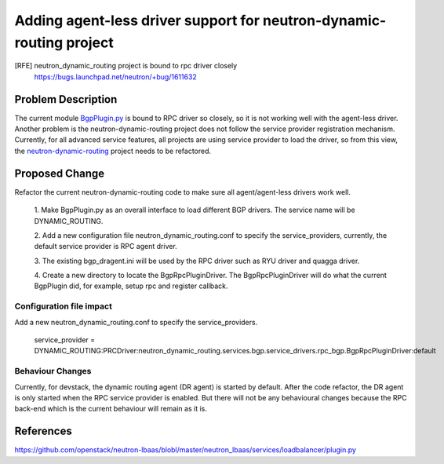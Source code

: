 ..
 This work is licensed under a Creative Commons Attribution 3.0 Unported
 License.

 http://creativecommons.org/licenses/by/3.0/legalcode

====================================================================
Adding agent-less driver support for neutron-dynamic-routing project
====================================================================

[RFE] neutron_dynamic_routing project is bound to rpc driver closely
  https://bugs.launchpad.net/neutron/+bug/1611632

Problem Description
===================

The current module `BgpPlugin.py <https://github.com/openstack/neutron-dynamic-routing/blob/master/neutron_dynamic_routing/services/bgp/bgp_plugin.py#L41>`_ is bound to RPC driver so closely, so it is not
working well with the agent-less driver. Another problem is the neutron-dynamic-routing
project does not follow the service provider registration mechanism. Currently, for all
advanced service features, all projects are using service provider to load the driver,
so from this view, the `neutron-dynamic-routing <https://github.com/openstack/neutron-dynamic-routing/blob/master/neutron_dynamic_routing>`_ project needs to be refactored.


Proposed Change
===============

Refactor the current neutron-dynamic-routing code to make sure all agent/agent-less
drivers work well.

    1. Make BgpPlugin.py as an overall interface to load different BGP drivers. The
    service name will be DYNAMIC_ROUTING.

    2. Add a new configuration file neutron_dynamic_routing.conf to specify the
    service_providers, currently, the default service provider is RPC agent driver.

    3. The existing bgp_dragent.ini will be used by the RPC driver such as RYU driver and
    quagga driver.

    4. Create a new directory to locate the BgpRpcPluginDriver. The BgpRpcPluginDriver will
    do what the current BgpPlugin did, for example, setup rpc and register callback.


Configuration file impact
--------------------------

Add a new neutron_dynamic_routing.conf to specify the service_providers.

    service_provider = DYNAMIC_ROUTING:PRCDriver:neutron_dynamic_routing.services.bgp.service_drivers.rpc_bgp.BgpRpcPluginDriver:default

Behaviour Changes
-----------------

Currently, for devstack, the dynamic routing agent (DR agent) is started by default. After the code refactor, the DR agent is
only started when the RPC service provider is enabled. But there will not be any behavioural changes because the
RPC back-end which is the current behaviour will remain as it is.

References
==========

https://github.com/openstack/neutron-lbaas/blobl/master/neutron_lbaas/services/loadbalancer/plugin.py
